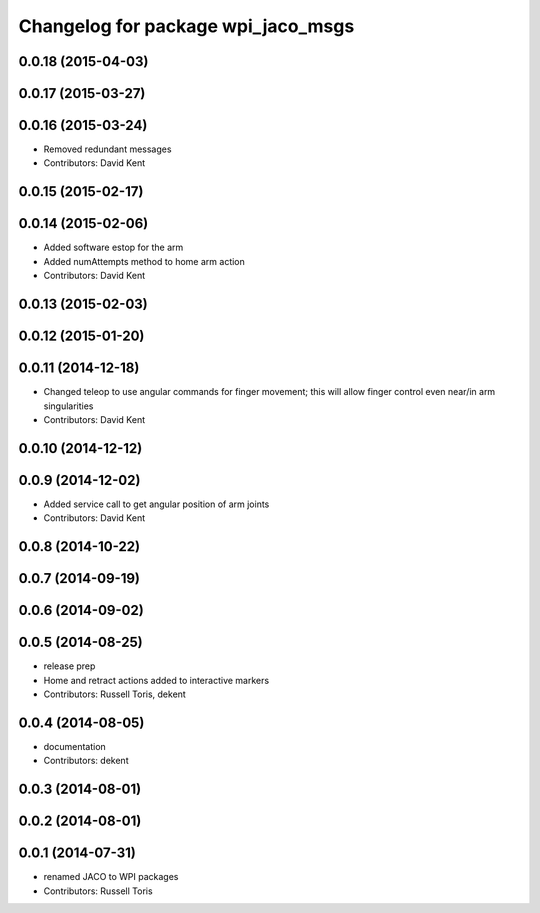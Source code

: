 ^^^^^^^^^^^^^^^^^^^^^^^^^^^^^^^^^^^
Changelog for package wpi_jaco_msgs
^^^^^^^^^^^^^^^^^^^^^^^^^^^^^^^^^^^

0.0.18 (2015-04-03)
-------------------

0.0.17 (2015-03-27)
-------------------

0.0.16 (2015-03-24)
-------------------
* Removed redundant messages
* Contributors: David Kent

0.0.15 (2015-02-17)
-------------------

0.0.14 (2015-02-06)
-------------------
* Added software estop for the arm
* Added numAttempts method to home arm action
* Contributors: David Kent

0.0.13 (2015-02-03)
-------------------

0.0.12 (2015-01-20)
-------------------

0.0.11 (2014-12-18)
-------------------
* Changed teleop to use angular commands for finger movement; this will allow finger control even near/in arm singularities
* Contributors: David Kent

0.0.10 (2014-12-12)
-------------------

0.0.9 (2014-12-02)
------------------
* Added service call to get angular position of arm joints
* Contributors: David Kent

0.0.8 (2014-10-22)
------------------

0.0.7 (2014-09-19)
------------------

0.0.6 (2014-09-02)
------------------

0.0.5 (2014-08-25)
------------------
* release prep
* Home and retract actions added to interactive markers
* Contributors: Russell Toris, dekent

0.0.4 (2014-08-05)
------------------
* documentation
* Contributors: dekent

0.0.3 (2014-08-01)
------------------

0.0.2 (2014-08-01)
------------------

0.0.1 (2014-07-31)
------------------
* renamed JACO to WPI packages
* Contributors: Russell Toris
